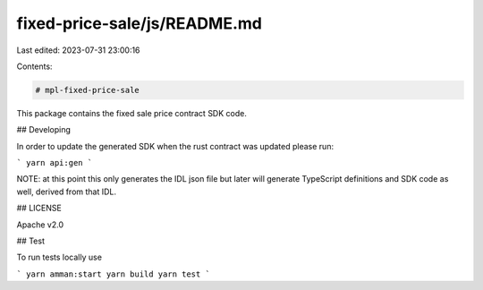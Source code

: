 fixed-price-sale/js/README.md
=============================

Last edited: 2023-07-31 23:00:16

Contents:

.. code-block:: md

    # mpl-fixed-price-sale

This package contains the fixed sale price contract SDK code.

## Developing

In order to update the generated SDK when the rust contract was updated please run:

```
yarn api:gen
```

NOTE: at this point this only generates the IDL json file but later will generate TypeScript
definitions and SDK code as well, derived from that IDL.

## LICENSE

Apache v2.0

## Test

To run tests locally use

```
yarn amman:start
yarn build
yarn test
```


